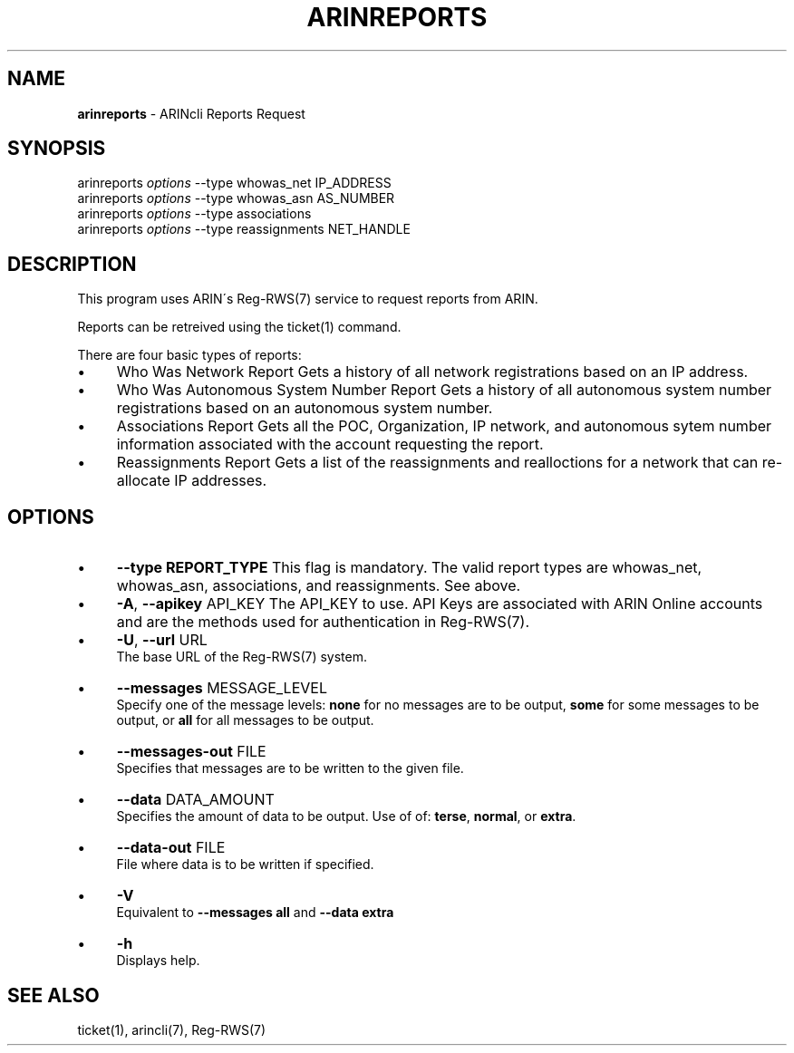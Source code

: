 .\" generated with Ronn/v0.7.3
.\" http://github.com/rtomayko/ronn/tree/0.7.3
.
.TH "ARINREPORTS" "1" "August 2016" "" ""
.
.SH "NAME"
\fBarinreports\fR \- ARINcli Reports Request
.
.SH "SYNOPSIS"
arinreports \fIoptions\fR \-\-type whowas_net IP_ADDRESS
.
.br
arinreports \fIoptions\fR \-\-type whowas_asn AS_NUMBER
.
.br
arinreports \fIoptions\fR \-\-type associations
.
.br
arinreports \fIoptions\fR \-\-type reassignments NET_HANDLE
.
.SH "DESCRIPTION"
This program uses ARIN\'s Reg\-RWS(7) service to request reports from ARIN\.
.
.P
Reports can be retreived using the ticket(1) command\.
.
.P
There are four basic types of reports:
.
.IP "\(bu" 4
Who Was Network Report Gets a history of all network registrations based on an IP address\.
.
.IP "\(bu" 4
Who Was Autonomous System Number Report Gets a history of all autonomous system number registrations based on an autonomous system number\.
.
.IP "\(bu" 4
Associations Report Gets all the POC, Organization, IP network, and autonomous sytem number information associated with the account requesting the report\.
.
.IP "\(bu" 4
Reassignments Report Gets a list of the reassignments and realloctions for a network that can re\-allocate IP addresses\.
.
.IP "" 0
.
.SH "OPTIONS"
.
.IP "\(bu" 4
\fB\-\-type REPORT_TYPE\fR This flag is mandatory\. The valid report types are whowas_net, whowas_asn, associations, and reassignments\. See above\.
.
.IP "\(bu" 4
\fB\-A\fR, \fB\-\-apikey\fR API_KEY The API_KEY to use\. API Keys are associated with ARIN Online accounts and are the methods used for authentication in Reg\-RWS(7)\.
.
.IP "\(bu" 4
\fB\-U\fR, \fB\-\-url\fR URL
.
.br
The base URL of the Reg\-RWS(7) system\.
.
.IP "\(bu" 4
\fB\-\-messages\fR MESSAGE_LEVEL
.
.br
Specify one of the message levels: \fBnone\fR for no messages are to be output, \fBsome\fR for some messages to be output, or \fBall\fR for all messages to be output\.
.
.IP "\(bu" 4
\fB\-\-messages\-out\fR FILE
.
.br
Specifies that messages are to be written to the given file\.
.
.IP "\(bu" 4
\fB\-\-data\fR DATA_AMOUNT
.
.br
Specifies the amount of data to be output\. Use of of: \fBterse\fR, \fBnormal\fR, or \fBextra\fR\.
.
.IP "\(bu" 4
\fB\-\-data\-out\fR FILE
.
.br
File where data is to be written if specified\.
.
.IP "\(bu" 4
\fB\-V\fR
.
.br
Equivalent to \fB\-\-messages all\fR and \fB\-\-data extra\fR
.
.IP "\(bu" 4
\fB\-h\fR
.
.br
Displays help\.
.
.IP "" 0
.
.SH "SEE ALSO"
ticket(1), arincli(7), Reg\-RWS(7)
